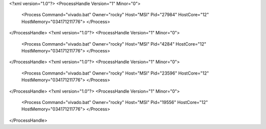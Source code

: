 <?xml version="1.0"?>
<ProcessHandle Version="1" Minor="0">
    <Process Command="vivado.bat" Owner="rocky" Host="MSI" Pid="27984" HostCore="12" HostMemory="034171211776">
    </Process>
</ProcessHandle>
<?xml version="1.0"?>
<ProcessHandle Version="1" Minor="0">
    <Process Command="vivado.bat" Owner="rocky" Host="MSI" Pid="4284" HostCore="12" HostMemory="034171211776">
    </Process>
</ProcessHandle>
<?xml version="1.0"?>
<ProcessHandle Version="1" Minor="0">
    <Process Command="vivado.bat" Owner="rocky" Host="MSI" Pid="23596" HostCore="12" HostMemory="034171211776">
    </Process>
</ProcessHandle>
<?xml version="1.0"?>
<ProcessHandle Version="1" Minor="0">
    <Process Command="vivado.bat" Owner="rocky" Host="MSI" Pid="19556" HostCore="12" HostMemory="034171211776">
    </Process>
</ProcessHandle>
